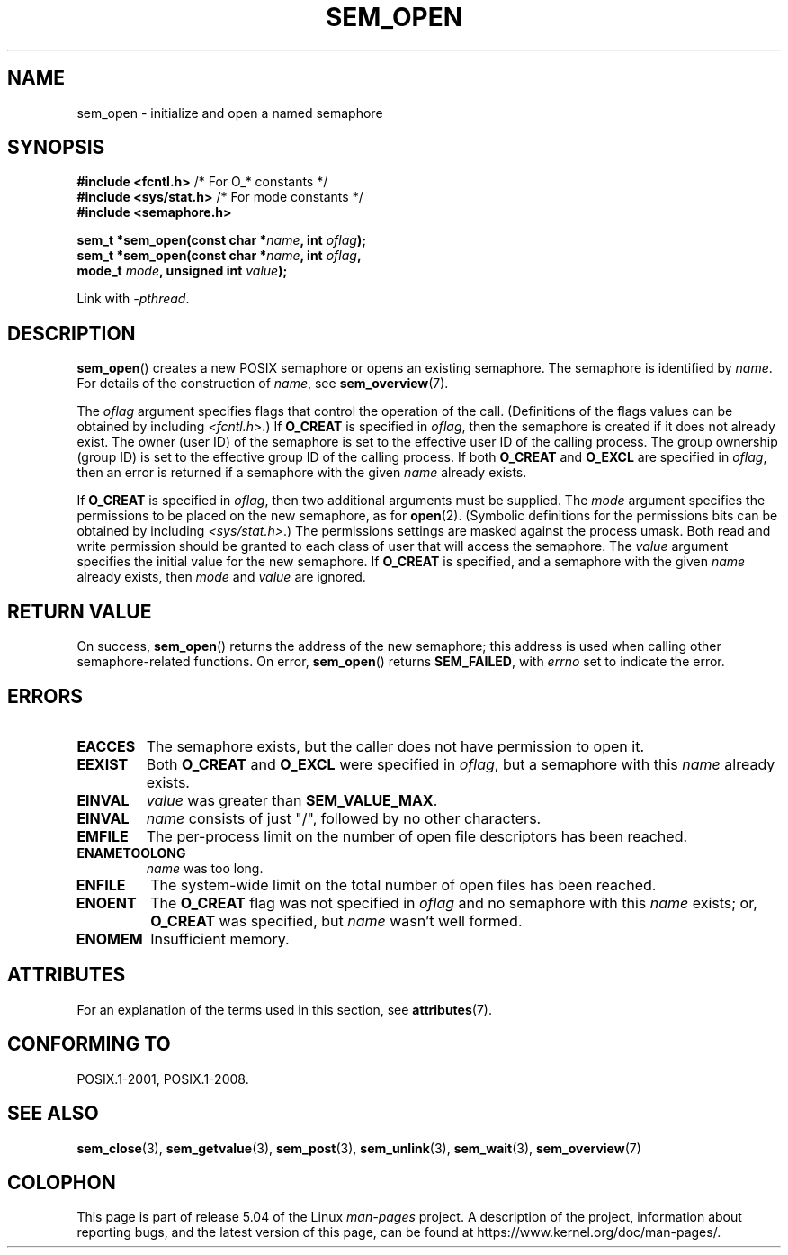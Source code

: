 '\" t
.\" Copyright (C) 2006 Michael Kerrisk <mtk.manpages@gmail.com>
.\"
.\" %%%LICENSE_START(VERBATIM)
.\" Permission is granted to make and distribute verbatim copies of this
.\" manual provided the copyright notice and this permission notice are
.\" preserved on all copies.
.\"
.\" Permission is granted to copy and distribute modified versions of this
.\" manual under the conditions for verbatim copying, provided that the
.\" entire resulting derived work is distributed under the terms of a
.\" permission notice identical to this one.
.\"
.\" Since the Linux kernel and libraries are constantly changing, this
.\" manual page may be incorrect or out-of-date.  The author(s) assume no
.\" responsibility for errors or omissions, or for damages resulting from
.\" the use of the information contained herein.  The author(s) may not
.\" have taken the same level of care in the production of this manual,
.\" which is licensed free of charge, as they might when working
.\" professionally.
.\"
.\" Formatted or processed versions of this manual, if unaccompanied by
.\" the source, must acknowledge the copyright and authors of this work.
.\" %%%LICENSE_END
.\"
.TH SEM_OPEN 3 2017-09-15 "Linux" "Linux Programmer's Manual"
.SH NAME
sem_open \- initialize and open a named semaphore
.SH SYNOPSIS
.nf
.BR "#include <fcntl.h>" "           /* For O_* constants */"
.BR "#include <sys/stat.h>" "        /* For mode constants */"
.B #include <semaphore.h>
.PP
.BI "sem_t *sem_open(const char *" name ", int " oflag );
.BI "sem_t *sem_open(const char *" name ", int " oflag ", "
.BI "                mode_t " mode ", unsigned int " value );
.fi
.PP
Link with \fI\-pthread\fP.
.SH DESCRIPTION
.BR sem_open ()
creates a new POSIX semaphore or opens an existing semaphore.
The semaphore is identified by
.IR name .
For details of the construction of
.IR name ,
see
.BR sem_overview (7).
.PP
The
.I oflag
argument specifies flags that control the operation of the call.
(Definitions of the flags values can be obtained by including
.IR <fcntl.h> .)
If
.B O_CREAT
is specified in
.IR oflag ,
then the semaphore is created if
it does not already exist.
The owner (user ID) of the semaphore is set to the effective
user ID of the calling process.
The group ownership (group ID) is set to the effective group ID
of the calling process.
.\" In reality the filesystem IDs are used on Linux.
If both
.B O_CREAT
and
.B O_EXCL
are specified in
.IR oflag ,
then an error is returned if a semaphore with the given
.I name
already exists.
.PP
If
.B O_CREAT
is specified in
.IR oflag ,
then two additional arguments must be supplied.
The
.I mode
argument specifies the permissions to be placed on the new semaphore,
as for
.BR open (2).
(Symbolic definitions for the permissions bits can be obtained by including
.IR <sys/stat.h> .)
The permissions settings are masked against the process umask.
Both read and write permission should be granted to each class of
user that will access the semaphore.
The
.I value
argument specifies the initial value for the new semaphore.
If
.B O_CREAT
is specified, and a semaphore with the given
.I name
already exists, then
.I mode
and
.I value
are ignored.
.SH RETURN VALUE
On success,
.BR sem_open ()
returns the address of the new semaphore;
this address is used when calling other semaphore-related functions.
On error,
.BR sem_open ()
returns
.BR SEM_FAILED ,
with
.I errno
set to indicate the error.
.SH ERRORS
.TP
.B EACCES
The semaphore exists, but the caller does not have permission to
open it.
.TP
.B EEXIST
Both
.B O_CREAT
and
.B O_EXCL
were specified in
.IR oflag ,
but a semaphore with this
.I name
already exists.
.TP
.B EINVAL
.I value
was greater than
.BR SEM_VALUE_MAX .
.TP
.B EINVAL
.I name
consists of just "/", followed by no other characters.
.TP
.B EMFILE
The per-process limit on the number of open file descriptors has been reached.
.TP
.B ENAMETOOLONG
.I name
was too long.
.TP
.B ENFILE
The system-wide limit on the total number of open files has been reached.
.TP
.B ENOENT
The
.B O_CREAT
flag was not specified in
.IR oflag
and no semaphore with this
.I name
exists;
or,
.\" this error can occur if we have a name of the (nonportable) form
.\" /dir/name, and the directory /dev/shm/dir does not exist.
.B O_CREAT
was specified, but
.I name
wasn't well formed.
.TP
.B ENOMEM
Insufficient memory.
.SH ATTRIBUTES
For an explanation of the terms used in this section, see
.BR attributes (7).
.TS
allbox;
lb lb lb
l l l.
Interface	Attribute	Value
T{
.BR sem_open ()
T}	Thread safety	MT-Safe
.TE
.sp 1
.SH CONFORMING TO
POSIX.1-2001, POSIX.1-2008.
.SH SEE ALSO
.BR sem_close (3),
.BR sem_getvalue (3),
.BR sem_post (3),
.BR sem_unlink (3),
.BR sem_wait (3),
.BR sem_overview (7)
.SH COLOPHON
This page is part of release 5.04 of the Linux
.I man-pages
project.
A description of the project,
information about reporting bugs,
and the latest version of this page,
can be found at
\%https://www.kernel.org/doc/man\-pages/.
